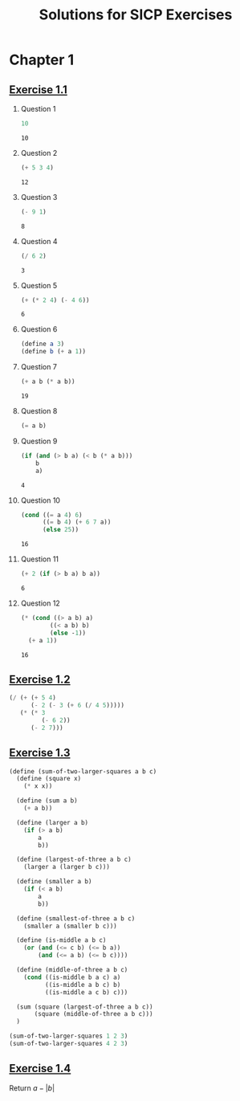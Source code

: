 #+title: Solutions for SICP Exercises

* Chapter 1
** [[pdfview:/home/dsdshcym/Dropbox/Docs/sicp.pdf::54][Exercise 1.1]]
1. Question 1
   #+BEGIN_SRC scheme
     10
   #+END_SRC

   #+RESULTS:
   : 10

2. Question 2
   #+BEGIN_SRC scheme
     (+ 5 3 4)
   #+END_SRC

   #+RESULTS:
   : 12

3. Question 3
   #+BEGIN_SRC scheme
     (- 9 1)
   #+END_SRC

   #+RESULTS:
   : 8

4. Question 4
   #+BEGIN_SRC scheme
     (/ 6 2)
   #+END_SRC

   #+RESULTS:
   : 3

5. Question 5
   #+BEGIN_SRC scheme
     (+ (* 2 4) (- 4 6))
   #+END_SRC

   #+RESULTS:
   : 6

6. Question 6
   #+BEGIN_SRC scheme :session
     (define a 3)
     (define b (+ a 1))
   #+END_SRC

   #+RESULTS:

7. Question 7
   #+BEGIN_SRC scheme :session
     (+ a b (* a b))
   #+END_SRC

   #+RESULTS:
   : 19

8. Question 8
   #+BEGIN_SRC scheme :session
     (= a b)
   #+END_SRC

9. Question 9
   #+BEGIN_SRC scheme :session
     (if (and (> b a) (< b (* a b)))
         b
         a)
   #+END_SRC

   #+RESULTS:
   : 4

10. Question 10
    #+BEGIN_SRC scheme :session
      (cond ((= a 4) 6)
            ((= b 4) (+ 6 7 a))
            (else 25))
    #+END_SRC

    #+RESULTS:
    : 16

11. Question 11
    #+BEGIN_SRC scheme :session
      (+ 2 (if (> b a) b a))
    #+END_SRC

    #+RESULTS:
    : 6

12. Question 12
    #+BEGIN_SRC scheme :session
      (* (cond ((> a b) a)
              ((< a b) b)
              (else -1))
        (+ a 1))
    #+END_SRC

    #+RESULTS:
    : 16
** [[pdfview:/home/dsdshcym/Dropbox/Docs/sicp.pdf::55][Exercise 1.2]]
#+BEGIN_SRC scheme
  (/ (+ (+ 5 4)
        (- 2 (- 3 (+ 6 (/ 4 5)))))
     (* (* 3
           (- 6 2))
        (- 2 7)))
#+END_SRC

#+RESULTS:
: -37/150
** [[pdfview:/home/dsdshcym/Dropbox/Docs/sicp.pdf::55][Exercise 1.3]]
#+BEGIN_SRC scheme
  (define (sum-of-two-larger-squares a b c)
    (define (square x)
      (* x x))

    (define (sum a b)
      (+ a b))

    (define (larger a b)
      (if (> a b)
          a
          b))

    (define (largest-of-three a b c)
      (larger a (larger b c)))

    (define (smaller a b)
      (if (< a b)
          a
          b))

    (define (smallest-of-three a b c)
      (smaller a (smaller b c)))

    (define (is-middle a b c)
      (or (and (<= c b) (<= b a))
          (and (<= a b) (<= b c))))

    (define (middle-of-three a b c)
      (cond ((is-middle b a c) a)
            ((is-middle a b c) b)
            ((is-middle a c b) c)))

    (sum (square (largest-of-three a b c))
         (square (middle-of-three a b c)))
    )

  (sum-of-two-larger-squares 1 2 3)
  (sum-of-two-larger-squares 4 2 3)
#+END_SRC

#+RESULTS:
: 25

** [[pdfview:/home/dsdshcym/Dropbox/Docs/sicp.pdf::55][Exercise 1.4]]
Return $a - |b|$
